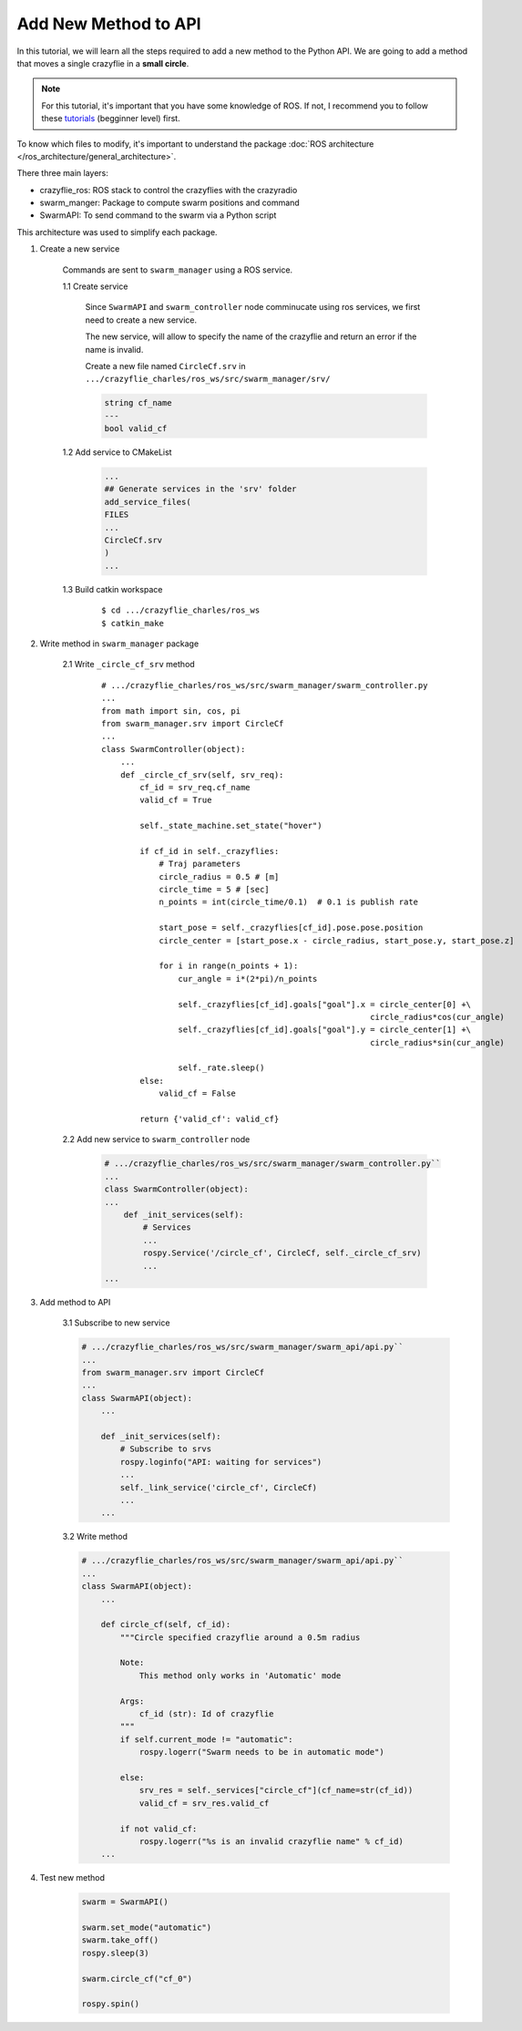 Add New Method to API
---------------------

In this tutorial, we will learn all the steps required to add a new method to the Python API.
We are going to add a method that moves a single crazyflie in a **small circle**.

.. note::

    For this tutorial, it's important that you have some knowledge of ROS. If not, I recommend you
    to follow these `tutorials <http://wiki.ros.org/ROS/Tutorials>`_ (begginner level) first.

To know which files to modify, it's important to understand the package
:doc:`ROS architecture </ros_architecture/general_architecture>`.

There three main layers:

* crazyflie_ros: ROS stack to control the crazyflies with the crazyradio
* swarm_manger: Package to compute swarm positions and command
* SwarmAPI: To send command to the swarm via a Python script

This architecture was used to simplify each package.

1. Create a new service

    Commands are sent to ``swarm_manager`` using a ROS service.

    1.1 Create service

        Since ``SwarmAPI`` and ``swarm_controller`` node comminucate using ros services, we first
        need to create a new service.

        The new service, will allow to specify the name of the crazyflie and return an error if the
        name is invalid.

        Create a new file named ``CircleCf.srv`` in ``.../crazyflie_charles/ros_ws/src/swarm_manager/srv/``

        .. code-block:: none

            string cf_name
            ---
            bool valid_cf

    1.2 Add service to CMakeList

        .. code-block:: none

            ...
            ## Generate services in the 'srv' folder
            add_service_files(
            FILES
            ...
            CircleCf.srv
            )
            ...

    1.3 Build catkin workspace

        ::

            $ cd .../crazyflie_charles/ros_ws
            $ catkin_make

2. Write method in ``swarm_manager`` package

    2.1 Write ``_circle_cf_srv`` method

        ::

            # .../crazyflie_charles/ros_ws/src/swarm_manager/swarm_controller.py
            ...
            from math import sin, cos, pi
            from swarm_manager.srv import CircleCf
            ...
            class SwarmController(object):
                ...
                def _circle_cf_srv(self, srv_req):
                    cf_id = srv_req.cf_name
                    valid_cf = True

                    self._state_machine.set_state("hover")

                    if cf_id in self._crazyflies:
                        # Traj parameters
                        circle_radius = 0.5 # [m]
                        circle_time = 5 # [sec]
                        n_points = int(circle_time/0.1)  # 0.1 is publish rate

                        start_pose = self._crazyflies[cf_id].pose.pose.position
                        circle_center = [start_pose.x - circle_radius, start_pose.y, start_pose.z]

                        for i in range(n_points + 1):
                            cur_angle = i*(2*pi)/n_points

                            self._crazyflies[cf_id].goals["goal"].x = circle_center[0] +\
                                                                    circle_radius*cos(cur_angle)
                            self._crazyflies[cf_id].goals["goal"].y = circle_center[1] +\
                                                                    circle_radius*sin(cur_angle)

                            self._rate.sleep()
                    else:
                        valid_cf = False

                    return {'valid_cf': valid_cf}

    2.2 Add new service to ``swarm_controller`` node

        .. code-block:: python

            # .../crazyflie_charles/ros_ws/src/swarm_manager/swarm_controller.py``
            ...
            class SwarmController(object):
            ...
                def _init_services(self):
                    # Services
                    ...
                    rospy.Service('/circle_cf', CircleCf, self._circle_cf_srv)
                    ...
            ...

3. Add method to API

    3.1 Subscribe to new service

    .. code-block:: python

            # .../crazyflie_charles/ros_ws/src/swarm_manager/swarm_api/api.py``
            ...
            from swarm_manager.srv import CircleCf
            ...
            class SwarmAPI(object):
                ...

                def _init_services(self):
                    # Subscribe to srvs
                    rospy.loginfo("API: waiting for services")
                    ...
                    self._link_service('circle_cf', CircleCf)
                    ...
                ...

    3.2 Write method

    .. code-block:: python

        # .../crazyflie_charles/ros_ws/src/swarm_manager/swarm_api/api.py``
        ...
        class SwarmAPI(object):
            ...

            def circle_cf(self, cf_id):
                """Circle specified crazyflie around a 0.5m radius

                Note:
                    This method only works in 'Automatic' mode

                Args:
                    cf_id (str): Id of crazyflie
                """
                if self.current_mode != "automatic":
                    rospy.logerr("Swarm needs to be in automatic mode")

                else:
                    srv_res = self._services["circle_cf"](cf_name=str(cf_id))
                    valid_cf = srv_res.valid_cf

                if not valid_cf:
                    rospy.logerr("%s is an invalid crazyflie name" % cf_id)
            ...

4. Test  new method

    .. code-block:: python

        swarm = SwarmAPI()

        swarm.set_mode("automatic")
        swarm.take_off()
        rospy.sleep(3)

        swarm.circle_cf("cf_0")

        rospy.spin()

    .. figure:: /images/tutorials/new-method-demo.gif
        :scale: 75%